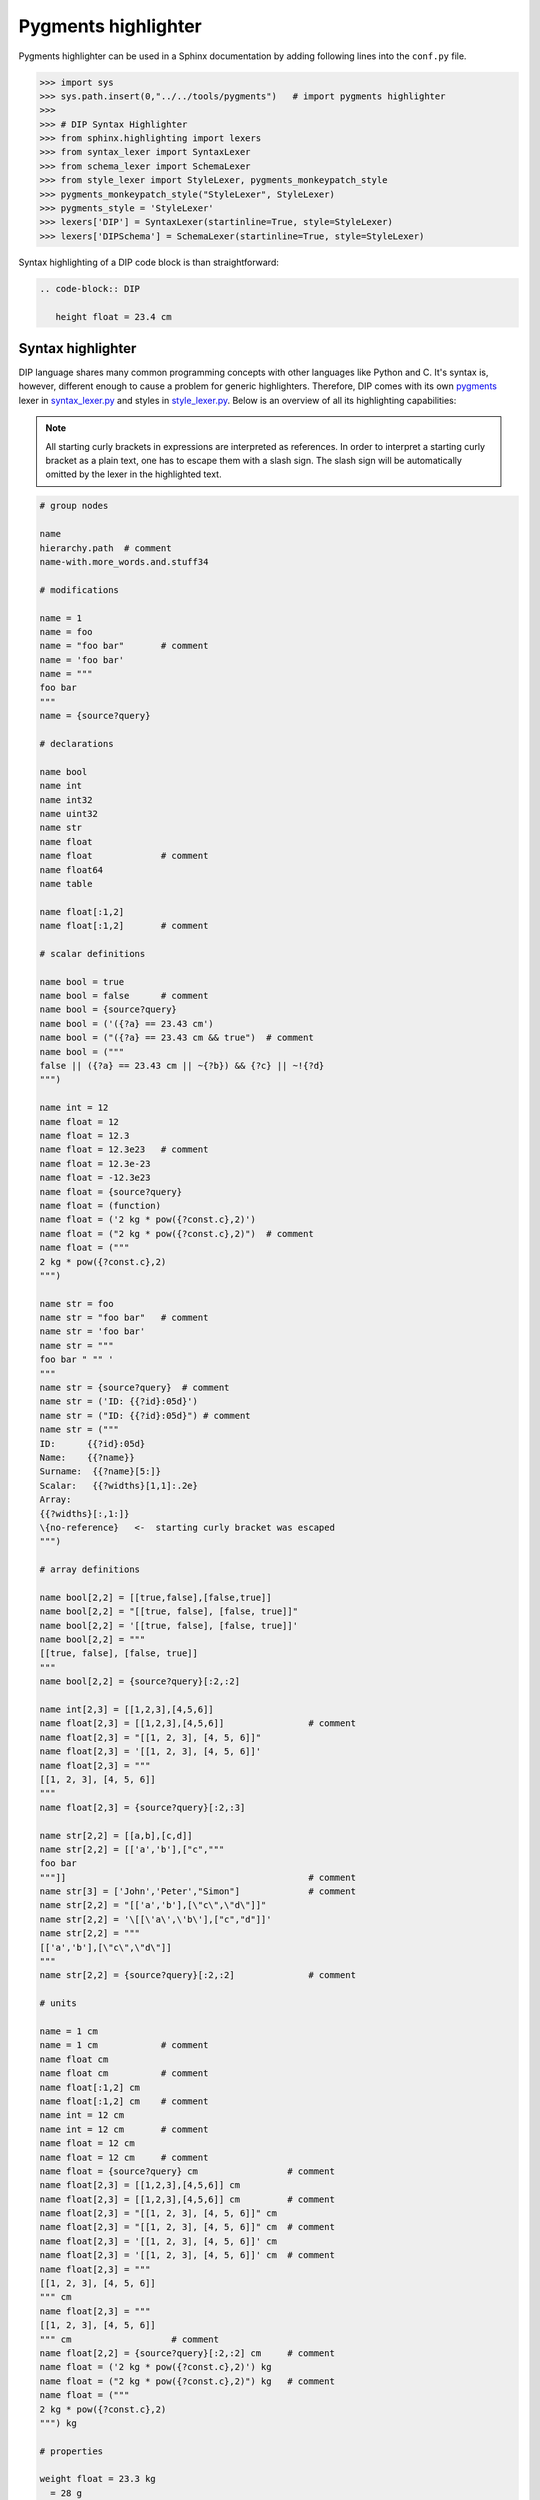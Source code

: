Pygments highlighter
====================

Pygments highlighter can be used in a Sphinx documentation by adding following lines into the ``conf.py`` file.

.. code-block:: python

   >>> import sys
   >>> sys.path.insert(0,"../../tools/pygments")   # import pygments highlighter
   >>> 
   >>> # DIP Syntax Highlighter
   >>> from sphinx.highlighting import lexers
   >>> from syntax_lexer import SyntaxLexer
   >>> from schema_lexer import SchemaLexer
   >>> from style_lexer import StyleLexer, pygments_monkeypatch_style
   >>> pygments_monkeypatch_style("StyleLexer", StyleLexer)
   >>> pygments_style = 'StyleLexer'
   >>> lexers['DIP'] = SyntaxLexer(startinline=True, style=StyleLexer)
   >>> lexers['DIPSchema'] = SchemaLexer(startinline=True, style=StyleLexer)

Syntax highlighting of a DIP code block is than straightforward:

.. code-block:: rst

   .. code-block:: DIP
    
      height float = 23.4 cm

Syntax highlighter
------------------

DIP language shares many common programming concepts with other languages like Python and C.
It's syntax is, however, different enough to cause a problem for generic highlighters.
Therefore, DIP comes with its own `pygments <https://pygments.org>`_ lexer in `syntax_lexer.py <https://github.com/vrtulka23/scinumtools/tree/main/tools/pygments/syntax_lexer.py>`_ and styles in `style_lexer.py <https://github.com/vrtulka23/scinumtools/tree/main/tools/pygments/style_lexer.py>`_.
Below is an overview of all its highlighting capabilities:

.. note::

   All starting curly brackets in expressions are interpreted as references.
   In order to interpret a starting curly bracket as a plain text, one has to escape them with a slash sign.
   The slash sign will be automatically omitted by the lexer in the highlighted text.

.. code-block:: DIP

   # group nodes
   
   name
   hierarchy.path  # comment
   name-with.more_words.and.stuff34

   # modifications
   
   name = 1
   name = foo
   name = "foo bar"       # comment
   name = 'foo bar'
   name = """
   foo bar
   """
   name = {source?query}

   # declarations
   
   name bool
   name int
   name int32
   name uint32
   name str
   name float
   name float             # comment
   name float64
   name table

   name float[:1,2]
   name float[:1,2]       # comment

   # scalar definitions
   
   name bool = true
   name bool = false      # comment
   name bool = {source?query}
   name bool = ('({?a} == 23.43 cm')
   name bool = ("({?a} == 23.43 cm && true")  # comment
   name bool = ("""
   false || ({?a} == 23.43 cm || ~{?b}) && {?c} || ~!{?d}
   """)
   
   name int = 12
   name float = 12
   name float = 12.3
   name float = 12.3e23   # comment
   name float = 12.3e-23
   name float = -12.3e23
   name float = {source?query}
   name float = (function)
   name float = ('2 kg * pow({?const.c},2)')
   name float = ("2 kg * pow({?const.c},2)")  # comment
   name float = ("""
   2 kg * pow({?const.c},2)
   """)
   
   name str = foo
   name str = "foo bar"   # comment
   name str = 'foo bar'
   name str = """
   foo bar " "" '
   """
   name str = {source?query}  # comment
   name str = ('ID: {{?id}:05d}')
   name str = ("ID: {{?id}:05d}") # comment
   name str = ("""
   ID:      {{?id}:05d}
   Name:    {{?name}}
   Surname:  {{?name}[5:]}
   Scalar:   {{?widths}[1,1]:.2e}
   Array:
   {{?widths}[:,1:]}
   \{no-reference}   <-  starting curly bracket was escaped
   """)

   # array definitions
   
   name bool[2,2] = [[true,false],[false,true]]       
   name bool[2,2] = "[[true, false], [false, true]]"
   name bool[2,2] = '[[true, false], [false, true]]'
   name bool[2,2] = """
   [[true, false], [false, true]]
   """
   name bool[2,2] = {source?query}[:2,:2]
   
   name int[2,3] = [[1,2,3],[4,5,6]]
   name float[2,3] = [[1,2,3],[4,5,6]]                # comment
   name float[2,3] = "[[1, 2, 3], [4, 5, 6]]"
   name float[2,3] = '[[1, 2, 3], [4, 5, 6]]'
   name float[2,3] = """
   [[1, 2, 3], [4, 5, 6]]
   """
   name float[2,3] = {source?query}[:2,:3]
   
   name str[2,2] = [[a,b],[c,d]]
   name str[2,2] = [['a','b'],["c","""
   foo bar
   """]]                                              # comment
   name str[3] = ['John','Peter',"Simon"]             # comment
   name str[2,2] = "[['a','b'],[\"c\",\"d\"]]"
   name str[2,2] = '\[[\'a\',\'b\'],["c","d"]]'
   name str[2,2] = """
   [['a','b'],[\"c\",\"d\"]]
   """
   name str[2,2] = {source?query}[:2,:2]              # comment

   # units
   
   name = 1 cm
   name = 1 cm            # comment
   name float cm
   name float cm          # comment
   name float[:1,2] cm
   name float[:1,2] cm    # comment
   name int = 12 cm       
   name int = 12 cm       # comment
   name float = 12 cm       
   name float = 12 cm     # comment
   name float = {source?query} cm                 # comment
   name float[2,3] = [[1,2,3],[4,5,6]] cm
   name float[2,3] = [[1,2,3],[4,5,6]] cm         # comment
   name float[2,3] = "[[1, 2, 3], [4, 5, 6]]" cm
   name float[2,3] = "[[1, 2, 3], [4, 5, 6]]" cm  # comment
   name float[2,3] = '[[1, 2, 3], [4, 5, 6]]' cm
   name float[2,3] = '[[1, 2, 3], [4, 5, 6]]' cm  # comment
   name float[2,3] = """
   [[1, 2, 3], [4, 5, 6]]
   """ cm
   name float[2,3] = """
   [[1, 2, 3], [4, 5, 6]]
   """ cm                   # comment
   name float[2,2] = {source?query}[:2,:2] cm     # comment
   name float = ('2 kg * pow({?const.c},2)') kg
   name float = ("2 kg * pow({?const.c},2)") kg   # comment
   name float = ("""
   2 kg * pow({?const.c},2)
   """) kg

   # properties
   
   weight float = 23.3 kg
     = 28 g
     = 23
     = 83 kg   # comment
     = 23      # comment
     !options [28,29,30]      
     !options [28,29,30]       # comment
     !options [28,29,30] kg   
     !options [28,29,30] kg    # comment
     !constant
     !constant            # comment
     !format '[a-zA-Z]'
     !format "[a-zA-Z]"
     !format "[a-zA-Z]"   # comment
     !condition ('23 < {?} && {?} < 26')
     !condition ("23 < {?} && {?} < 26")
     !condition ("""
     23 < {?} && {?} < 26
     """)
     !tags ["foo","bar"]
     !description "Node description"
     
   # special nodes

   $unit length = 1 cm          # comment
   $source file = path          # comment 
   $source {init?*}             # comment
   $unit {units?*}              # comment
   @case ("{?winner} == 1")     # comment
   @else                        # comment
   @end                         # comment
       
   # hierarchy
   
   family str = Smith
     parents
       father str = 'John'
       mother str = 'Mary'
     children int = 1
       infant bool = true  # comment
       weight float = 9 kg 


Schema highlighter
------------------

DIP schema highlighter is design to highlight only the most basic concepts of DIP language.
Definition of the schema highlighter is in file `schema_lexer.py <https://github.com/vrtulka23/scinumtools/tree/main/tools/pygments/schema_lexer.py>`_. 
The following block summarizes all highlighter possibilities.

.. code-block:: DIPSchema

   <indent><name> <type> = <value> <unit> # comment
   
   <indent>= <value> <unit>               # comment
   <indent>!options <value> <unit>        # comment
   <indent>!condition ('<expression>')      
   <indent>!condition ("<expression>")    # comment
   <indent>!condition ("""
   <expression>
   """)
   <indent>!format <value>
   <indent>!constant
   
   $source <name> = <path>

   {<source>?<query>}
   {<source>?<query>}[<slice>] 

   (<function>)
   ("<expression>")
   ('<expression>')
   ("""
   <expression>
   """)
